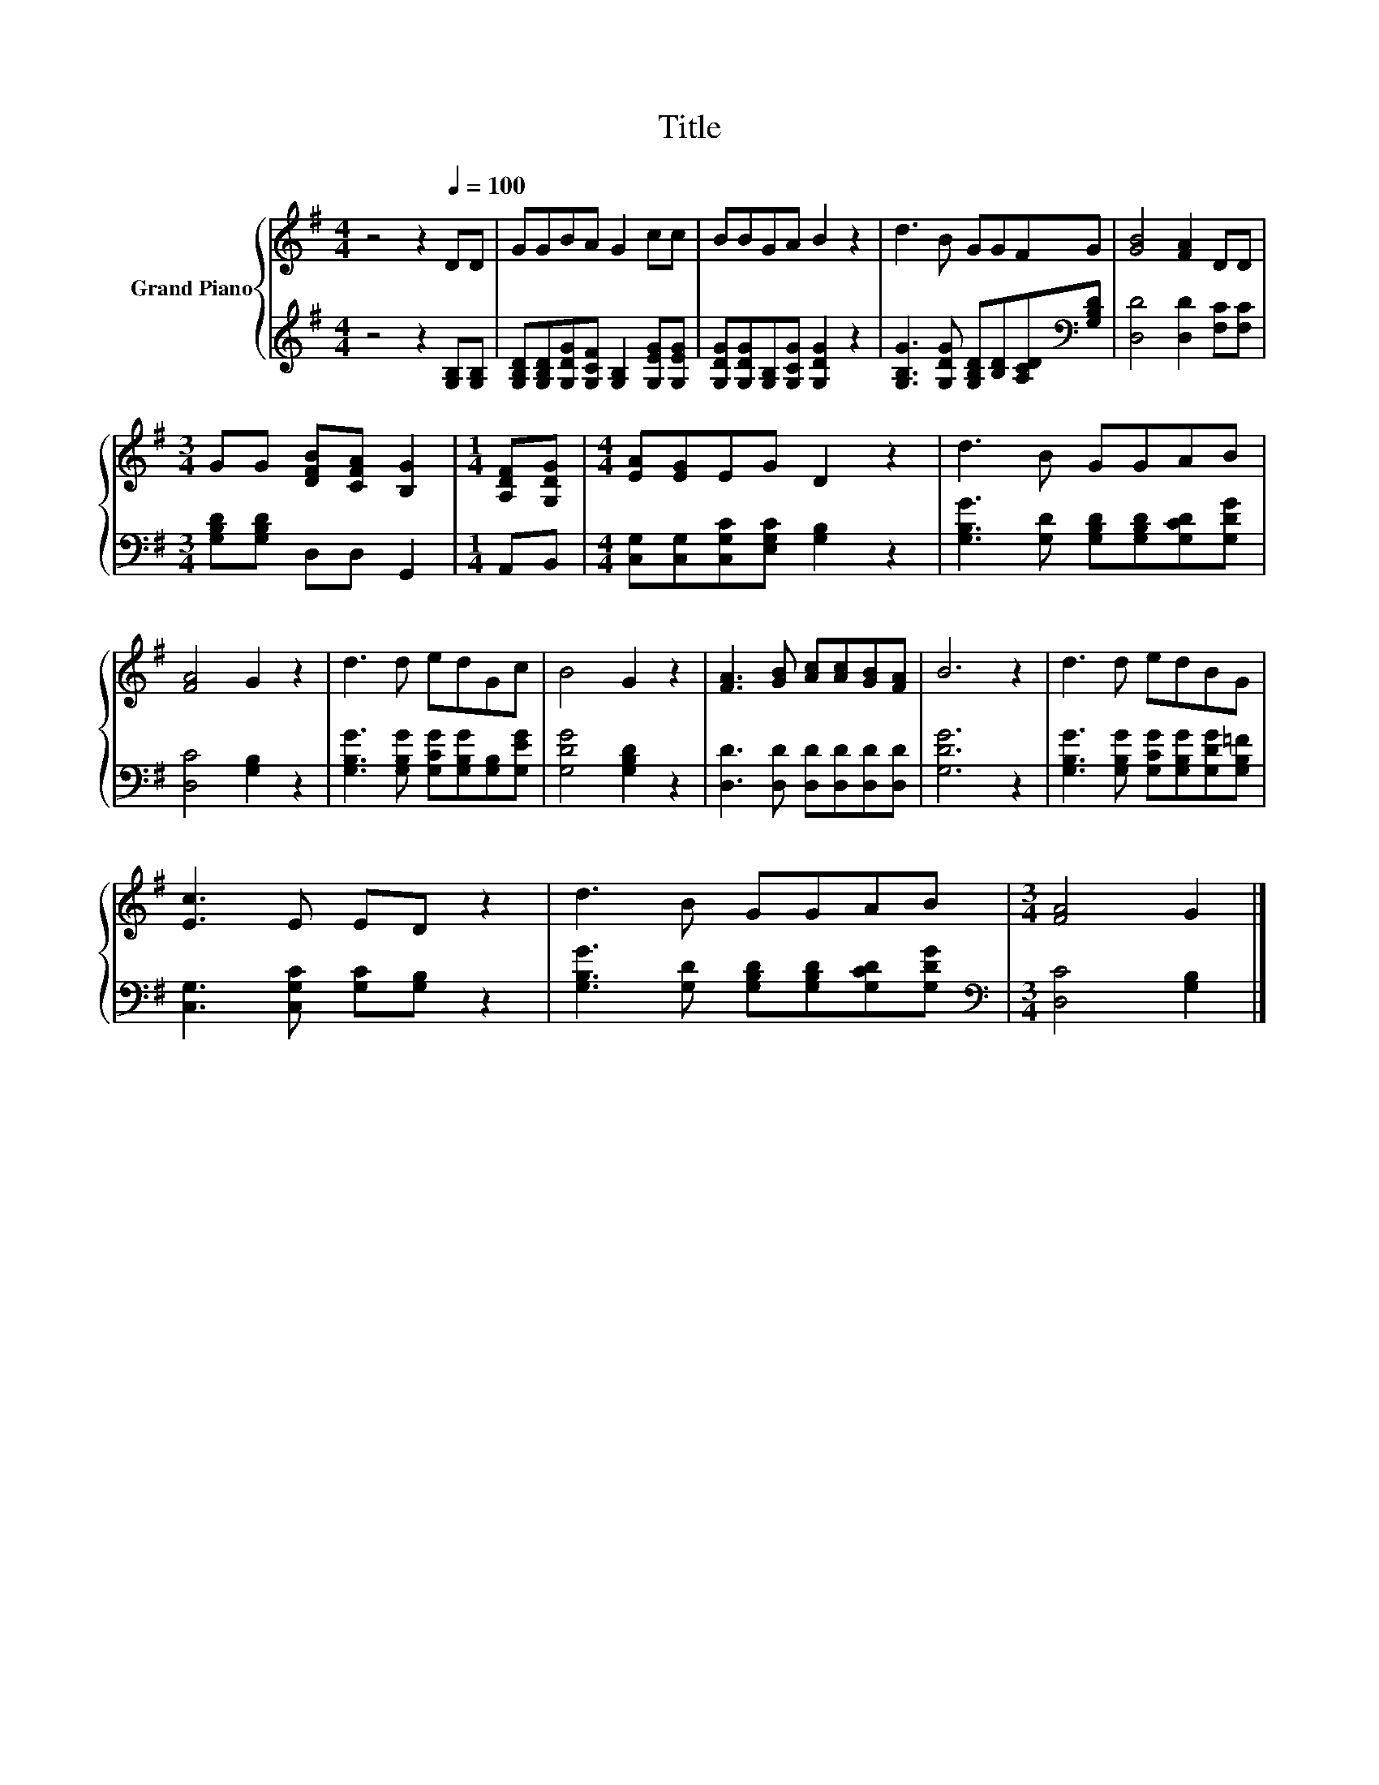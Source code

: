 X:1
T:Title
%%score { 1 | 2 }
L:1/8
M:4/4
K:G
V:1 treble nm="Grand Piano"
V:2 treble 
V:1
 z4 z2[Q:1/4=100] DD | GGBA G2 cc | BBGA B2 z2 | d3 B GGFG | [GB]4 [FA]2 DD | %5
[M:3/4] GG [DFB][CFA] [B,G]2 |[M:1/4] [A,DF][G,DG] |[M:4/4] [EA][EG]EG D2 z2 | d3 B GGAB | %9
 [FA]4 G2 z2 | d3 d edGc | B4 G2 z2 | [FA]3 [GB] [Ac][Ac][GB][FA] | B6 z2 | d3 d edBG | %15
 [Ec]3 E ED z2 | d3 B GGAB |[M:3/4] [FA]4 G2 |] %18
V:2
 z4 z2 [G,B,][G,B,] | [G,B,D][G,B,D][G,DG][G,CF] [G,B,]2 [G,EG][G,EG] | %2
 [G,DG][G,DG][G,B,][G,CG] [G,DG]2 z2 | [G,B,G]3 [G,DG] [G,B,D][B,D][A,CD][K:bass][G,B,D] | %4
 [D,D]4 [D,D]2 [F,C][F,C] |[M:3/4] [G,B,D][G,B,D] D,D, G,,2 |[M:1/4] A,,B,, | %7
[M:4/4] [C,G,][C,G,][C,G,C][E,G,C] [G,B,]2 z2 | [G,B,G]3 [G,D] [G,B,D][G,B,D][G,CD][G,DG] | %9
 [D,C]4 [G,B,]2 z2 | [G,B,G]3 [G,B,G] [G,CG][G,B,G][G,B,][G,EG] | [G,DG]4 [G,B,D]2 z2 | %12
 [D,D]3 [D,D] [D,D][D,D][D,D][D,D] | [G,DG]6 z2 | [G,B,G]3 [G,B,G] [G,CG][G,B,G][G,DG][G,B,=F] | %15
 [C,G,]3 [C,G,C] [G,C][G,B,] z2 | [G,B,G]3 [G,D] [G,B,D][G,B,D][G,CD][G,DG] | %17
[M:3/4][K:bass] [D,C]4 [G,B,]2 |] %18

